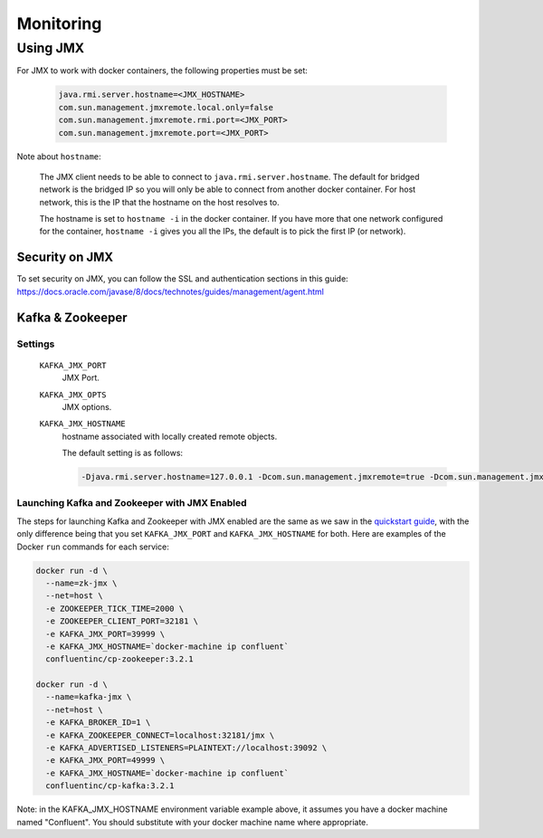 Monitoring
---------

Using JMX
~~~~~~~~~~~~~

For JMX to work with docker containers, the following properties must be set:

  .. sourcecode:: bash

    java.rmi.server.hostname=<JMX_HOSTNAME>
    com.sun.management.jmxremote.local.only=false
    com.sun.management.jmxremote.rmi.port=<JMX_PORT>
    com.sun.management.jmxremote.port=<JMX_PORT>

Note about ``hostname``:

  The JMX client needs to be able to connect to ``java.rmi.server.hostname``.
  The default for bridged network is the bridged IP so you will only be able to connect from another docker container.
  For host network, this is the IP that the hostname on the host resolves to.

  The hostname is set to ``hostname -i`` in the docker container. If you have more that one network configured for the container, ``hostname -i`` gives you all the IPs, the default is to pick the first IP (or network).

Security on JMX
"""""""""""""""

To set security on JMX, you can follow the SSL and authentication sections in this guide: https://docs.oracle.com/javase/8/docs/technotes/guides/management/agent.html

Kafka & Zookeeper
"""""""""""""""""

Settings
````````

  ``KAFKA_JMX_PORT``
    JMX Port.


  ``KAFKA_JMX_OPTS``
    JMX options.

  ``KAFKA_JMX_HOSTNAME``
    hostname associated with locally created remote objects.

    The default setting is as follows:

    .. sourcecode:: bash
    
      -Djava.rmi.server.hostname=127.0.0.1 -Dcom.sun.management.jmxremote=true -Dcom.sun.management.jmxremote.authenticate=false  -Dcom.sun.management.jmxremote.ssl=false

Launching Kafka and Zookeeper with JMX Enabled
``````````````````````````````````````````````

The steps for launching Kafka and Zookeeper with JMX enabled are the same as we saw in the `quickstart guide <../quickstart.html>`_, with the only difference being that you set ``KAFKA_JMX_PORT`` and ``KAFKA_JMX_HOSTNAME`` for both.  Here are examples of the Docker ``run`` commands for each service:

.. sourcecode:: bash

  docker run -d \
    --name=zk-jmx \
    --net=host \
    -e ZOOKEEPER_TICK_TIME=2000 \
    -e ZOOKEEPER_CLIENT_PORT=32181 \
    -e KAFKA_JMX_PORT=39999 \
    -e KAFKA_JMX_HOSTNAME=`docker-machine ip confluent`
    confluentinc/cp-zookeeper:3.2.1

  docker run -d \
    --name=kafka-jmx \
    --net=host \
    -e KAFKA_BROKER_ID=1 \
    -e KAFKA_ZOOKEEPER_CONNECT=localhost:32181/jmx \
    -e KAFKA_ADVERTISED_LISTENERS=PLAINTEXT://localhost:39092 \
    -e KAFKA_JMX_PORT=49999 \
    -e KAFKA_JMX_HOSTNAME=`docker-machine ip confluent`    
    confluentinc/cp-kafka:3.2.1

Note: in the KAFKA_JMX_HOSTNAME environment variable example above, it assumes you have a docker machine named "Confluent".  You should substitute with your docker machine name where appropriate.
